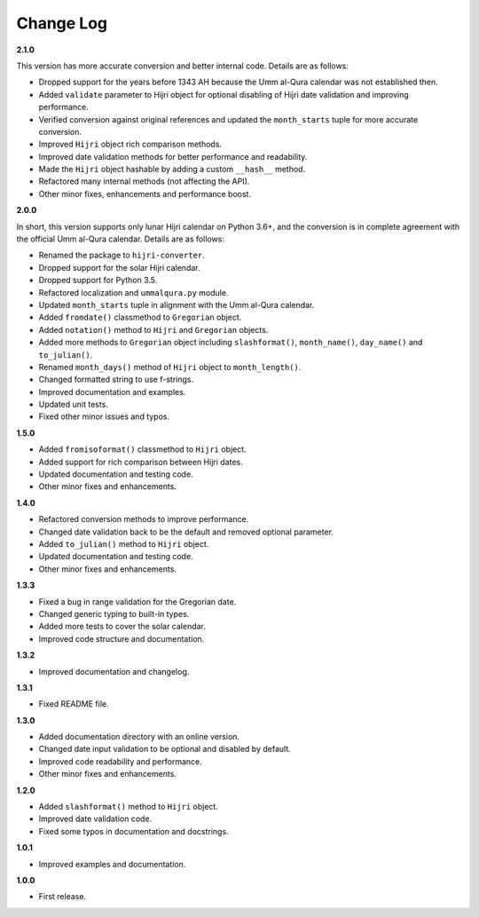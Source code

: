 Change Log
----------

**2.1.0**

This version has more accurate conversion and better internal code.
Details are as follows:

- Dropped support for the years before 1343 AH because the Umm al-Qura calendar
  was not established then.
- Added ``validate`` parameter to Hijri object for optional disabling of
  Hijri date validation and improving performance.
- Verified conversion against original references and updated the
  ``month_starts`` tuple for more accurate conversion.
- Improved ``Hijri`` object rich comparison methods.
- Improved date validation methods for better performance and readability.
- Made the ``Hijri`` object hashable by adding a custom ``__hash__`` method.
- Refactored many internal methods (not affecting the API).
- Other minor fixes, enhancements and performance boost.

**2.0.0**

In short, this version supports only lunar Hijri calendar on Python 3.6+, and
the conversion is in complete agreement with the official Umm al-Qura calendar.
Details are as follows:

- Renamed the package to ``hijri-converter``.
- Dropped support for the solar Hijri calendar.
- Dropped support for Python 3.5.
- Refactored localization and ``ummalqura.py`` module.
- Updated ``month_starts`` tuple in alignment with the Umm al-Qura calendar.
- Added ``fromdate()`` classmethod to ``Gregorian`` object.
- Added ``notation()`` method to ``Hijri`` and ``Gregorian`` objects.
- Added more methods to ``Gregorian`` object including ``slashformat()``,
  ``month_name()``, ``day_name()`` and ``to_julian()``.
- Renamed ``month_days()`` method of ``Hijri`` object to ``month_length()``.
- Changed formatted string to use f-strings.
- Improved documentation and examples.
- Updated unit tests.
- Fixed other minor issues and typos.

**1.5.0**

- Added ``fromisoformat()`` classmethod to ``Hijri`` object.
- Added support for rich comparison between Hijri dates.
- Updated documentation and testing code.
- Other minor fixes and enhancements.

**1.4.0**

- Refactored conversion methods to improve performance.
- Changed date validation back to be the default and removed optional parameter.
- Added ``to_julian()`` method to ``Hijri`` object.
- Updated documentation and testing code.
- Other minor fixes and enhancements.

**1.3.3**

- Fixed a bug in range validation for the Gregorian date.
- Changed generic typing to built-in types.
- Added more tests to cover the solar calendar.
- Improved code structure and documentation.

**1.3.2**

- Improved documentation and changelog.

**1.3.1**

- Fixed README file.

**1.3.0**

- Added documentation directory with an online version.
- Changed date input validation to be optional and disabled by default.
- Improved code readability and performance.
- Other minor fixes and enhancements.

**1.2.0**

- Added ``slashformat()`` method to ``Hijri`` object.
- Improved date validation code.
- Fixed some typos in documentation and docstrings.

**1.0.1**

- Improved examples and documentation.

**1.0.0**

- First release.
